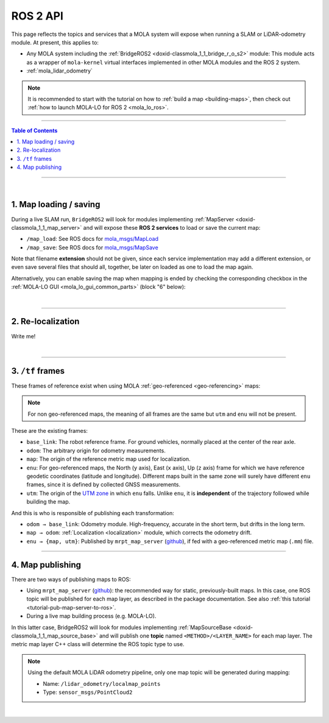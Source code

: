 .. _mola_ros2api:

======================
ROS 2 API
======================
This page reflects the topics and services that a MOLA system will expose when running a SLAM 
or LiDAR-odometry module. At present, this applies to:

- Any MOLA system including the :ref:`BridgeROS2 <doxid-classmola_1_1_bridge_r_o_s2>` module:
  This module acts as a wrapper of ``mola-kernel`` virtual interfaces implemented in other
  MOLA modules and the ROS 2 system.
- :ref:`mola_lidar_odometry`

.. note::

   It is recommended to start with the tutorial on how to :ref:`build a map <building-maps>`,
   then check out :ref:`how to launch MOLA-LO for ROS 2 <mola_lo_ros>`.

.. image:: https://mrpt.github.io/imgs/mola-lo-ros2-launch-demo-kitti.png



____________________________________________

.. contents:: Table of Contents
   :depth: 1
   :local:
   :backlinks: none

____________________________________________

|

1. Map loading / saving
--------------------------------------
During a live SLAM run, ``BridgeROS2`` will look for modules implementing
:ref:`MapServer <doxid-classmola_1_1_map_server>` and will expose
these **ROS 2 services** to load or save the current map:

* ``/map_load``: See ROS docs for `mola_msgs/MapLoad <https://docs.ros.org/en/rolling/p/mola_msgs/interfaces/srv/MapLoad.html>`_

* ``/map_save``: See ROS docs for `mola_msgs/MapSave <https://docs.ros.org/en/rolling/p/mola_msgs/interfaces/srv/MapSave.html>`_

.. dropdown:: Example ROS 2 cli service calls

    To save the current map:

   .. code-block:: bash

      ros2 service call /map_save mola_msgs/srv/MapSave "map_path: '/tmp/my_map_file_prefix'"

    To load a map from disk:

   .. code-block:: bash

      ros2 service call /map_load mola_msgs/srv/MapLoad "map_path: '/tmp/my_map_file_prefix'"

Note that filename **extension** should not be given, since each service implementation
may add a different extension, or even save several files that should all, together, be
later on loaded as one to load the map again.

Alternatively, you can enable saving the map when mapping is ended by checking
the corresponding checkbox in the
:ref:`MOLA-LO GUI <mola_lo_gui_common_parts>` (block "6" below):

.. image:: imgs/gui_parts.png


|

----

2. Re-localization
--------------------------------------
Write me!

|

----

.. _mola_ros2_tf_frames:

3. ``/tf`` frames
--------------------------------------
These frames of reference exist when using MOLA :ref:`geo-referenced <geo-referencing>` maps:

.. figure:: https://mrpt.github.io/imgs/mola_mrpt_ros_geo_referenced_utm_frames.png
   :width: 500
   :align: center

.. note::

   For non geo-referenced maps, the meaning of all frames are the same but ``utm`` and ``enu``
   will not be present.

These are the existing frames:

- ``base_link``: The robot reference frame. For ground vehicles, normally placed at the
  center of the rear axle.
- ``odom``: The arbitrary origin for odometry measurements.
- ``map``: The origin of the reference metric map used for localization.
- ``enu``: For geo-referenced maps, the North (``y`` axis), East (``x`` axis), Up (``z`` axis) frame for which
  we have reference geodetic coordinates (latitude and longitude). Different maps built in the same zone
  will surely have different ``enu`` frames, since it is defined by collected GNSS measurements.
- ``utm``: The origin of the `UTM zone <https://en.wikipedia.org/wiki/Universal_Transverse_Mercator_coordinate_system>`_
  in which ``enu`` falls. Unlike ``enu``, it is **independent** of the trajectory followed while building the map.

And this is who is responsible of publishing each transformation:

- ``odom → base_link``: Odometry module. High-frequency, accurate in the short term, but drifts in the long term.
- ``map → odom``: :ref:`Localization <localization>` module, which corrects the odometry drift.
- ``enu → {map, utm}``: Published by ``mrpt_map_server`` (`github <https://github.com/mrpt-ros-pkg/mrpt_navigation/tree/ros2/mrpt_map_server/>`_),
  if fed with a geo-referenced metric map (``.mm``) file.



----

4. Map publishing
--------------------------------------
There are two ways of publishing maps to ROS:

* Using ``mrpt_map_server`` (`github <https://github.com/mrpt-ros-pkg/mrpt_navigation/tree/ros2/mrpt_map_server/>`_):
  the recommended way for static, previously-built maps. In this case, one ROS topic
  will be published for each map layer, as described in the package documentation.
  See also :ref:`this tutorial <tutorial-pub-map-server-to-ros>`.

* During a live map building process (e.g. MOLA-LO).

In this latter case, BridgeROS2 will look for modules implementing
:ref:`MapSourceBase <doxid-classmola_1_1_map_source_base>` and will publish
one **topic** named ``<METHOD>/<LAYER_NAME>`` for each map layer.
The metric map layer C++ class will determine the ROS topic type to use.

.. note::

   Using the default MOLA LiDAR odometry pipeline, only one map topic will
   be generated during mapping:

   * Name: ``/lidar_odometry/localmap_points``
   * Type: ``sensor_msgs/PointCloud2``

|





